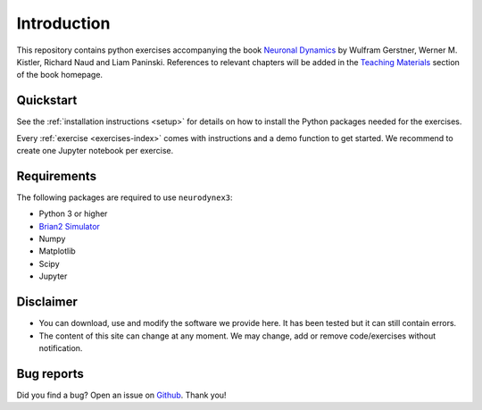 Introduction
===================================

This repository contains python exercises accompanying the book `Neuronal Dynamics <http://neuronaldynamics.epfl.ch/>`_ by Wulfram Gerstner, Werner M. Kistler, Richard Naud and Liam Paninski. References to relevant chapters will be added in the `Teaching Materials <http://neuronaldynamics.epfl.ch/lectures.html>`_ section of the book homepage.

Quickstart
----------

See the :ref:`installation instructions <setup>` for details on how to install the Python packages needed for the exercises.

Every :ref:`exercise <exercises-index>` comes with instructions and a demo function to get started. We recommend to create one Jupyter notebook per exercise.


Requirements
------------

The following packages are required to use ``neurodynex3``:

-  Python 3 or higher
-  `Brian2 Simulator <https://brian2.readthedocs.io/en/stable>`_
-  Numpy
-  Matplotlib
-  Scipy
-  Jupyter


Disclaimer
----------

- You can download, use and modify the software we provide here. It has been tested but it can still contain errors.

- The content of this site can change at any moment. We may change, add or remove code/exercises without notification.

Bug reports
-----------
Did you find a bug? Open an issue on `Github <https://github.com/EPFL-LCN/neuronaldynamics-exercises/issues>`_. Thank you!

